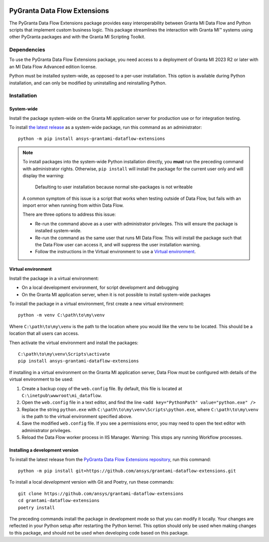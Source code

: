 |pyansys| |python| |pypi| |GH-CI| |codecov| |MIT| |ruff|

.. |pyansys| image:: https://img.shields.io/badge/Py-Ansys-ffc107.svg?labelColor=black&logo=data:image/png;base64,iVBORw0KGgoAAAANSUhEUgAAABAAAAAQCAIAAACQkWg2AAABDklEQVQ4jWNgoDfg5mD8vE7q/3bpVyskbW0sMRUwofHD7Dh5OBkZGBgW7/3W2tZpa2tLQEOyOzeEsfumlK2tbVpaGj4N6jIs1lpsDAwMJ278sveMY2BgCA0NFRISwqkhyQ1q/Nyd3zg4OBgYGNjZ2ePi4rB5loGBhZnhxTLJ/9ulv26Q4uVk1NXV/f///////69du4Zdg78lx//t0v+3S88rFISInD59GqIH2esIJ8G9O2/XVwhjzpw5EAam1xkkBJn/bJX+v1365hxxuCAfH9+3b9/+////48cPuNehNsS7cDEzMTAwMMzb+Q2u4dOnT2vWrMHu9ZtzxP9vl/69RVpCkBlZ3N7enoDXBwEAAA+YYitOilMVAAAAAElFTkSuQmCC
   :target: https://docs.pyansys.com/
   :alt: PyAnsys

.. |python| image:: https://img.shields.io/pypi/pyversions/ansys-grantami-dataflow-extensions?logo=pypi
   :target: https://pypi.org/project/ansys-grantami-dataflow-extensions/
   :alt: Python

.. |pypi| image:: https://img.shields.io/pypi/v/ansys-grantami-dataflow-extensions.svg?logo=python&logoColor=white
   :target: https://pypi.org/project/ansys-grantami-dataflow-extensions
   :alt: PyPI

.. |codecov| image:: https://codecov.io/gh/ansys/grantami-dataflow-extensions/branch/main/graph/badge.svg
   :target: https://codecov.io/gh/ansys/grantami-dataflow-extensions
   :alt: Codecov

.. |GH-CI| image:: https://github.com/ansys/grantami-dataflow-extensions/actions/workflows/ci_cd.yml/badge.svg
   :target: https://github.com/ansys/grantami-dataflow-extensions/actions/workflows/ci_cd.yml
   :alt: GH-CI

.. |MIT| image:: https://img.shields.io/badge/License-MIT-yellow.svg
   :target: https://opensource.org/licenses/MIT
   :alt: MIT

.. |ruff| image:: https://img.shields.io/endpoint?url=https://raw.githubusercontent.com/astral-sh/ruff/main/assets/badge/v2.json
   :target: https://github.com/astral-sh/ruff
   :alt: Ruff

PyGranta Data Flow Extensions
=============================

..
   _after-badges


The PyGranta Data Flow Extensions package provides easy interoperability between Granta MI Data Flow and Python scripts
that implement custom business logic. This package streamlines the interaction with Granta MI™ systems using
other PyGranta packages and with the Granta MI Scripting Toolkit.


Dependencies
------------
.. readme_software_requirements

To use the PyGranta Data Flow Extensions package, you need access to a deployment of Granta MI 2023 R2 or later with an
MI Data Flow Advanced edition license.

Python must be installed system-wide, as opposed to a per-user installation. This option is available during Python
installation, and can only be modified by uninstalling and reinstalling Python.

.. readme_software_requirements_end


Installation
------------
.. readme_installation


System-wide
###########

Install the package system-wide on the Granta MI application server for production use or for integration testing.

To install `the latest release <https://pypi.org/project/ansys-grantami-dataflow-extensions/>`_ as a system-wide package,
run this command as an administrator::

   python -m pip install ansys-grantami-dataflow-extensions

.. note::

   To install packages into the system-wide Python installation directly, you **must** run the preceding command with
   administrator rights. Otherwise, ``pip install`` will install the package for the current user only and will
   display the warning:

      Defaulting to user installation because normal site-packages is not writeable

   A common symptom of this issue is a script that works when testing outside of Data Flow, but fails with an import
   error when running from within Data Flow.

   There are three options to address this issue:

   - Re-run the command above as a user with administrator privileges. This will ensure the package is installed
     system-wide.
   - Re-run the command as the same user that runs MI Data Flow. This will install the package such that the Data Flow
     user can access it, and will suppress the user installation warning.
   - Follow the instructions in the Virtual environment to use a `Virtual environment`_.

Virtual environment
###################

Install the package in a virtual environment:

* On a local development environment, for script development and debugging
* On the Granta MI application server, when it is not possible to install system-wide packages

To install the package in a virtual environment, first create a new virtual environment::

   python -m venv C:\path\to\my\venv

Where ``C:\path\to\my\venv`` is the path to the location where you would like the venv to be located. This should be a
location that all users can access.

Then activate the virtual environment and install the packages::

   C:\path\to\my\venv\Scripts\activate
   pip install ansys-grantami-dataflow-extensions

If installing in a virtual environment on the Granta MI application server, Data Flow must be configured with details of
the virtual environment to be used:

#. Create a backup copy of the ``web.config`` file. By default, this file is located at
   ``C:\inetpub\wwwroot\mi_dataflow``.
#. Open the ``web.config`` file in a text editor, and find the line ``<add key="PythonPath" value="python.exe" />``
#. Replace the string ``python.exe`` with ``C:\path\to\my\venv\Scripts\python.exe``, where ``C:\path\to\my\venv`` is the
   path to the virtual environment specified above.
#. Save the modified ``web.config`` file. If you see a permissions error, you may need to open the text editor with
   administrator privileges.
#. Reload the Data Flow worker process in IIS Manager. Warning: This stops any running Workflow processes.

Installing a development version
################################

To install the latest release from the
`PyGranta Data Flow Extensions repository <https://github.com/ansys/grantami-dataflow-extensions>`_, run this command::

   python -m pip install git+https://github.com/ansys/grantami-dataflow-extensions.git

To install a local *development* version with Git and Poetry, run these commands::

   git clone https://github.com/ansys/grantami-dataflow-extensions
   cd grantami-dataflow-extensions
   poetry install

The preceding commands install the package in development mode so that you can modify
it locally. Your changes are reflected in your Python setup after restarting the Python kernel.
This option should only be used when making changes to this package, and should not be used
when developing code based on this package.

.. readme_installation_end

